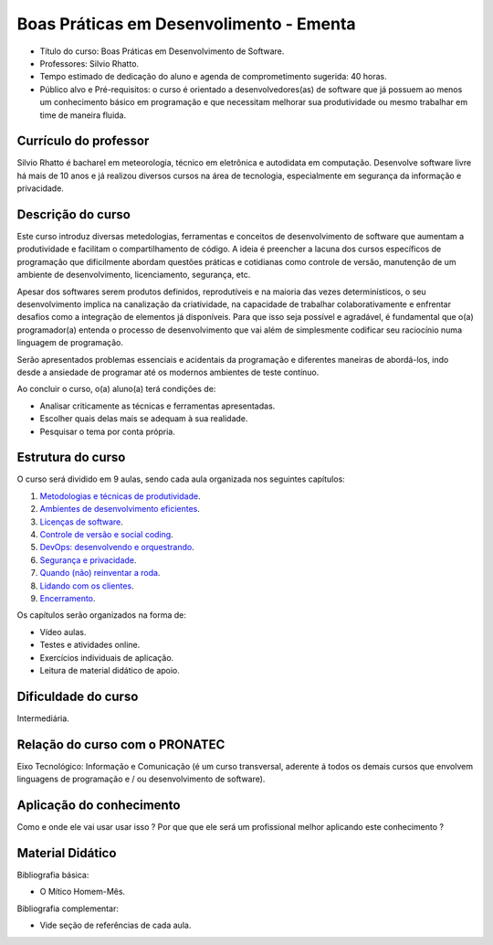 Boas Práticas em Desenvolimento - Ementa
========================================

- Título do curso: Boas Práticas em Desenvolvimento de Software.
- Professores: Silvio Rhatto.
- Tempo estimado de dedicação do aluno e agenda de comprometimento
  sugerida: 40 horas.
- Público alvo e Pré-requisitos: o curso é orientado a
  desenvolvedores(as) de software que já possuem ao menos um
  conhecimento básico em programação e que necessitam melhorar sua
  produtividade ou mesmo trabalhar em time de maneira fluida.

Currículo do professor
~~~~~~~~~~~~~~~~~~~~~~

Silvio Rhatto é bacharel em meteorologia, técnico em eletrônica e
autodidata em computação. Desenvolve software livre há mais de 10 anos e
já realizou diversos cursos na área de tecnologia, especialmente em
segurança da informação e privacidade.

Descrição do curso
~~~~~~~~~~~~~~~~~~

Este curso introduz diversas metedologias, ferramentas e conceitos de
desenvolvimento de software que aumentam a produtividade e facilitam o
compartilhamento de código. A ideia é preencher a lacuna dos cursos
específicos de programação que dificilmente abordam questões práticas e
cotidianas como controle de versão, manutenção de um ambiente de
desenvolvimento, licenciamento, segurança, etc.

Apesar dos softwares serem produtos definidos, reprodutíveis e na
maioria das vezes determinísticos, o seu desenvolvimento implica na
canalização da criatividade, na capacidade de trabalhar
colaborativamente e enfrentar desafios como a integração de elementos já
disponíveis. Para que isso seja possível e agradável, é fundamental que
o(a) programador(a) entenda o processo de desenvolvimento que vai além
de simplesmente codificar seu raciocínio numa linguagem de programação.

Serão apresentados problemas essenciais e acidentais da programação e
diferentes maneiras de abordá-los, indo desde a ansiedade de programar
até os modernos ambientes de teste contínuo.

Ao concluir o curso, o(a) aluno(a) terá condições de:

-  Analisar criticamente as técnicas e ferramentas apresentadas.
-  Escolher quais delas mais se adequam à sua realidade.
-  Pesquisar o tema por conta própria.

Estrutura do curso
~~~~~~~~~~~~~~~~~~

O curso será dividido em 9 aulas, sendo cada aula organizada nos seguintes capítulos:

1. `Metodologias e técnicas de produtividade <aulas/metodologias.html>`_.
2. `Ambientes de desenvolvimento eficientes <aulas/ambientes.html>`_.
3. `Licenças de software <aulas/licencas.html>`_.
4. `Controle de versão e social coding <aulas/versionamento.html>`_.
5. `DevOps: desenvolvendo e orquestrando <aulas/devops.html>`_.
6. `Segurança e privacidade <aulas/seguranca.html>`_.
7. `Quando (não) reinventar a roda <aulas/reinventando.html>`_.
8. `Lidando com os clientes <aulas/clientes.html>`_.
9. `Encerramento <aulas/encerramento.html>`_.

Os capítulos serão organizados na forma de:

-  Vídeo aulas.
-  Testes e atividades online.
-  Exercícios individuais de aplicação.
-  Leitura de material didático de apoio.

Dificuldade do curso
~~~~~~~~~~~~~~~~~~~~

Intermediária.

Relação do curso com o PRONATEC
~~~~~~~~~~~~~~~~~~~~~~~~~~~~~~~

Eixo Tecnológico: Informação e Comunicação (é um curso transversal,
aderente á todos os demais cursos que envolvem linguagens de programação
e / ou desenvolvimento de software).

Aplicação do conhecimento
~~~~~~~~~~~~~~~~~~~~~~~~~

Como e onde ele vai usar usar isso ? Por que que ele será um
profissional melhor aplicando este conhecimento ?

Material Didático
~~~~~~~~~~~~~~~~~

Bibliografia básica:

- O Mítico Homem-Mês.

Bibliografia complementar:

- Vide seção de referências de cada aula.
